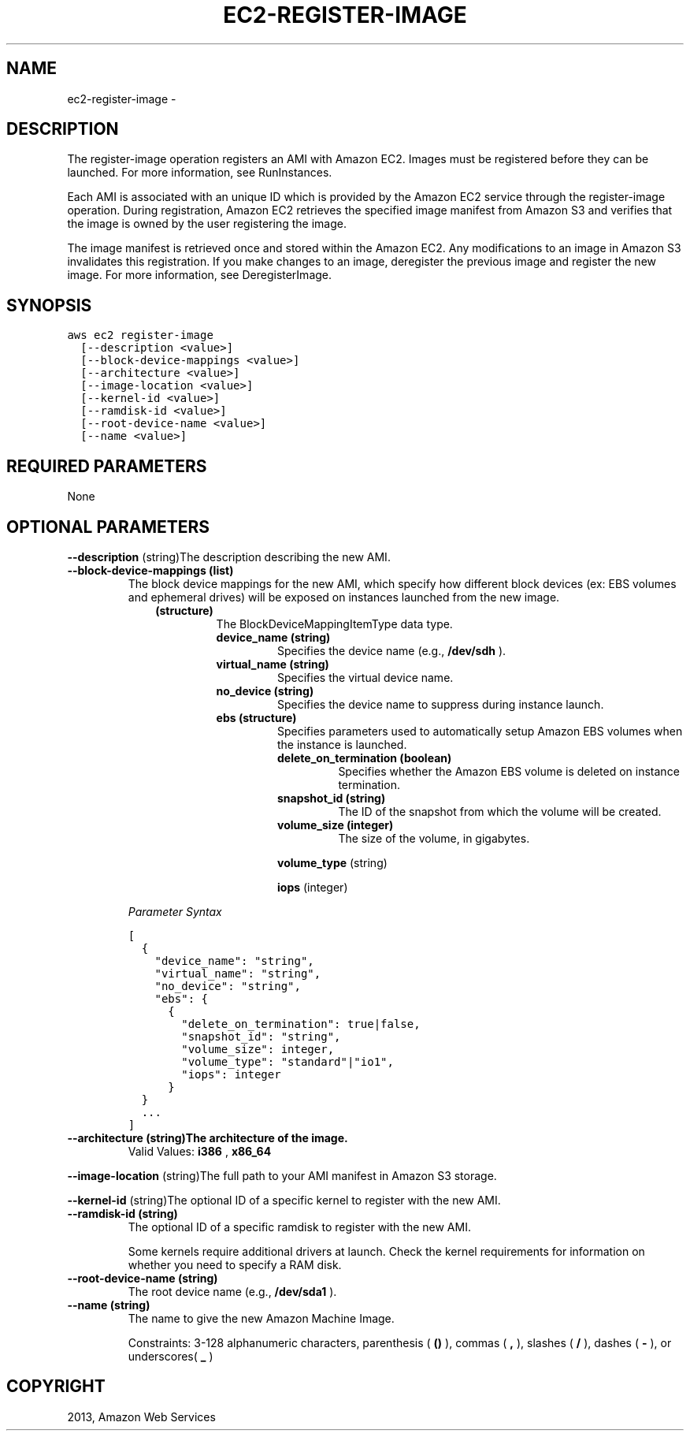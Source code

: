 .TH "EC2-REGISTER-IMAGE" "1" "March 11, 2013" "0.8" "aws-cli"
.SH NAME
ec2-register-image \- 
.
.nr rst2man-indent-level 0
.
.de1 rstReportMargin
\\$1 \\n[an-margin]
level \\n[rst2man-indent-level]
level margin: \\n[rst2man-indent\\n[rst2man-indent-level]]
-
\\n[rst2man-indent0]
\\n[rst2man-indent1]
\\n[rst2man-indent2]
..
.de1 INDENT
.\" .rstReportMargin pre:
. RS \\$1
. nr rst2man-indent\\n[rst2man-indent-level] \\n[an-margin]
. nr rst2man-indent-level +1
.\" .rstReportMargin post:
..
.de UNINDENT
. RE
.\" indent \\n[an-margin]
.\" old: \\n[rst2man-indent\\n[rst2man-indent-level]]
.nr rst2man-indent-level -1
.\" new: \\n[rst2man-indent\\n[rst2man-indent-level]]
.in \\n[rst2man-indent\\n[rst2man-indent-level]]u
..
.\" Man page generated from reStructuredText.
.
.SH DESCRIPTION
.sp
The register\-image operation registers an AMI with Amazon EC2. Images must be
registered before they can be launched. For more information, see RunInstances.
.sp
Each AMI is associated with an unique ID which is provided by the Amazon EC2
service through the register\-image operation. During registration, Amazon EC2
retrieves the specified image manifest from Amazon S3 and verifies that the
image is owned by the user registering the image.
.sp
The image manifest is retrieved once and stored within the Amazon EC2. Any
modifications to an image in Amazon S3 invalidates this registration. If you
make changes to an image, deregister the previous image and register the new
image. For more information, see DeregisterImage.
.SH SYNOPSIS
.sp
.nf
.ft C
aws ec2 register\-image
  [\-\-description <value>]
  [\-\-block\-device\-mappings <value>]
  [\-\-architecture <value>]
  [\-\-image\-location <value>]
  [\-\-kernel\-id <value>]
  [\-\-ramdisk\-id <value>]
  [\-\-root\-device\-name <value>]
  [\-\-name <value>]
.ft P
.fi
.SH REQUIRED PARAMETERS
.sp
None
.SH OPTIONAL PARAMETERS
.sp
\fB\-\-description\fP  (string)The description describing the new AMI.
.INDENT 0.0
.TP
.B \fB\-\-block\-device\-mappings\fP  (list)
The block device mappings for the new AMI, which specify how different block
devices (ex: EBS volumes and ephemeral drives) will be exposed on instances
launched from the new image.
.INDENT 7.0
.INDENT 3.5
.INDENT 0.0
.TP
.B (structure)
The BlockDeviceMappingItemType data type.
.INDENT 7.0
.TP
.B \fBdevice_name\fP  (string)
Specifies the device name (e.g., \fB/dev/sdh\fP ).
.TP
.B \fBvirtual_name\fP  (string)
Specifies the virtual device name.
.TP
.B \fBno_device\fP  (string)
Specifies the device name to suppress during instance launch.
.TP
.B \fBebs\fP  (structure)
Specifies parameters used to automatically setup Amazon EBS volumes when
the instance is launched.
.INDENT 7.0
.TP
.B \fBdelete_on_termination\fP  (boolean)
Specifies whether the Amazon EBS volume is deleted on instance
termination.
.TP
.B \fBsnapshot_id\fP  (string)
The ID of the snapshot from which the volume will be created.
.TP
.B \fBvolume_size\fP  (integer)
The size of the volume, in gigabytes.
.UNINDENT
.sp
\fBvolume_type\fP  (string)
.sp
\fBiops\fP  (integer)
.UNINDENT
.UNINDENT
.UNINDENT
.UNINDENT
.sp
\fIParameter Syntax\fP
.sp
.nf
.ft C
[
  {
    "device_name": "string",
    "virtual_name": "string",
    "no_device": "string",
    "ebs": {
      {
        "delete_on_termination": true|false,
        "snapshot_id": "string",
        "volume_size": integer,
        "volume_type": "standard"|"io1",
        "iops": integer
      }
  }
  ...
]
.ft P
.fi
.TP
.B \fB\-\-architecture\fP  (string)The architecture of the image.
Valid Values: \fBi386\fP , \fBx86_64\fP
.UNINDENT
.sp
\fB\-\-image\-location\fP  (string)The full path to your AMI manifest in Amazon S3
storage.
.sp
\fB\-\-kernel\-id\fP  (string)The optional ID of a specific kernel to register with
the new AMI.
.INDENT 0.0
.TP
.B \fB\-\-ramdisk\-id\fP  (string)
The optional ID of a specific ramdisk to register with the new AMI.
.sp
Some kernels require additional drivers at launch. Check the kernel
requirements for information on whether you need to specify a RAM disk.
.TP
.B \fB\-\-root\-device\-name\fP  (string)
The root device name (e.g., \fB/dev/sda1\fP ).
.TP
.B \fB\-\-name\fP  (string)
The name to give the new Amazon Machine Image.
.sp
Constraints: 3\-128 alphanumeric characters, parenthesis ( \fB()\fP ), commas (
\fB,\fP ), slashes ( \fB/\fP ), dashes ( \fB\-\fP ), or underscores( \fB_\fP )
.UNINDENT
.SH COPYRIGHT
2013, Amazon Web Services
.\" Generated by docutils manpage writer.
.
